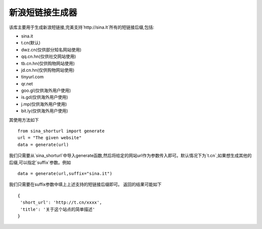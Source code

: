 ====================
新浪短链接生成器    
====================

该库主要用于生成新浪短链接,完美支持`http://sina.lt`所有的短链接后缀,包括:

- sina.it
- t.cn(默认)
- dwz.cn(仅供部分知名网站使用)
- qq.cn.hn(仅供社交网站使用)
- tb.cn.hn(仅供购物网站使用)
- jd.cn.hn(仅供购物网站使用)
- tinyurl.com
- qr.net
- goo.gl(仅供海外用户使用)
- is.gd(仅供海外用户使用)
- j.mp(仅供海外用户使用)
- bit.ly(仅供海外用户使用)

其使用方法如下 ::

    from sina_shorturl import generate
    url = "The given website"
    data = generate(url)

我们只需要从`sina_shorturl`中导入generate函数,然后将给定的网站url作为参数传入即可。默认情况下为`t.cn`,如果想生成其他的后缀,可以指定`suffix`参数。例如 ::

    data = generate(url,suffix="sina.it")

我们只需要在suffix参数中填上上述支持的短链接后缀即可。  
返回的结果可能如下 ::

   {
    'short_url': 'http://t.cn/xxxx', 
    'title': '关于这个站点的简单描述'
   }

